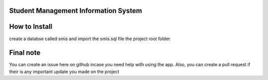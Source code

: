 ###################
Student Management Information System
###################

###################
How to Install
###################
create a databse called smis and import the smis.sql file the project root folder.

###################
Final note
###################
You can create an issue here on github incase you need help with using the app. Also, you can create a pull request if their is any important update you made on the project
